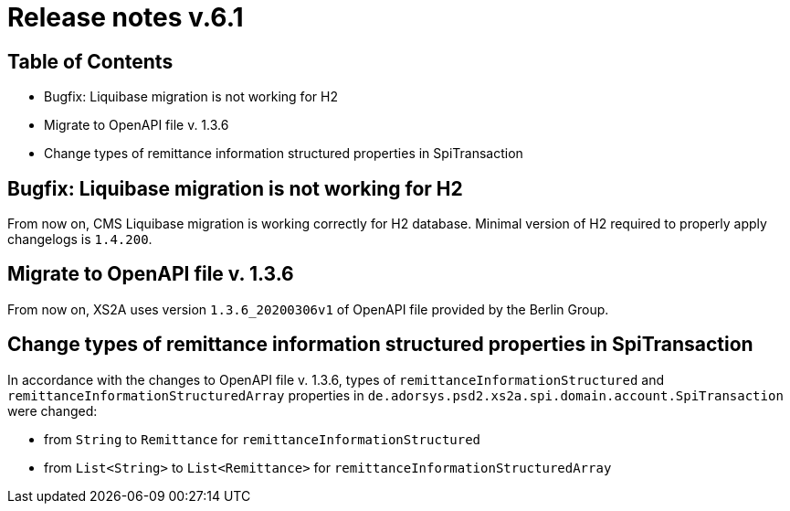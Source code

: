 = Release notes v.6.1

== Table of Contents

* Bugfix: Liquibase migration is not working for H2
* Migrate to OpenAPI file v. 1.3.6
* Change types of remittance information structured properties in SpiTransaction

== Bugfix: Liquibase migration is not working for H2

From now on, CMS Liquibase migration is working correctly for H2 database.
Minimal version of H2 required to properly apply changelogs is `1.4.200`.

== Migrate to OpenAPI file v. 1.3.6

From now on, XS2A uses version `1.3.6_20200306v1` of OpenAPI file provided by the Berlin Group.

== Change types of remittance information structured properties in SpiTransaction

In accordance with the changes to OpenAPI file v. 1.3.6, types of `remittanceInformationStructured` and `remittanceInformationStructuredArray` properties in `de.adorsys.psd2.xs2a.spi.domain.account.SpiTransaction` were changed:

- from `String` to `Remittance` for `remittanceInformationStructured`
- from `List<String>` to `List<Remittance>` for `remittanceInformationStructuredArray`
